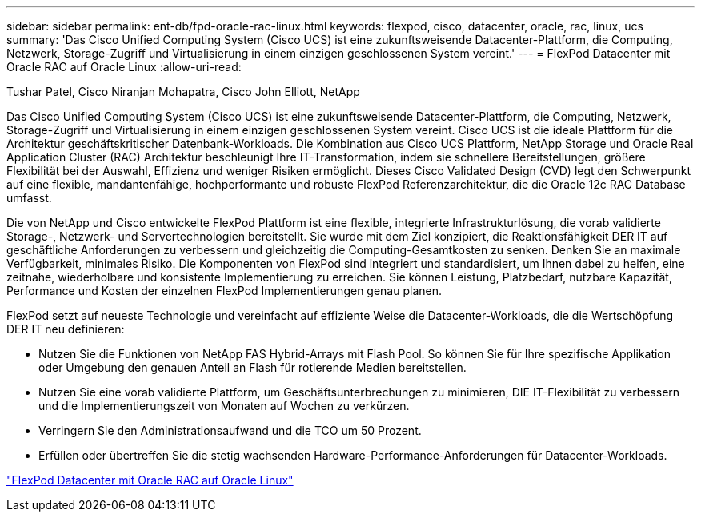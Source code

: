 ---
sidebar: sidebar 
permalink: ent-db/fpd-oracle-rac-linux.html 
keywords: flexpod, cisco, datacenter, oracle, rac, linux, ucs 
summary: 'Das Cisco Unified Computing System (Cisco UCS) ist eine zukunftsweisende Datacenter-Plattform, die Computing, Netzwerk, Storage-Zugriff und Virtualisierung in einem einzigen geschlossenen System vereint.' 
---
= FlexPod Datacenter mit Oracle RAC auf Oracle Linux
:allow-uri-read: 


Tushar Patel, Cisco Niranjan Mohapatra, Cisco John Elliott, NetApp

[role="lead"]
Das Cisco Unified Computing System (Cisco UCS) ist eine zukunftsweisende Datacenter-Plattform, die Computing, Netzwerk, Storage-Zugriff und Virtualisierung in einem einzigen geschlossenen System vereint. Cisco UCS ist die ideale Plattform für die Architektur geschäftskritischer Datenbank-Workloads. Die Kombination aus Cisco UCS Plattform, NetApp Storage und Oracle Real Application Cluster (RAC) Architektur beschleunigt Ihre IT-Transformation, indem sie schnellere Bereitstellungen, größere Flexibilität bei der Auswahl, Effizienz und weniger Risiken ermöglicht. Dieses Cisco Validated Design (CVD) legt den Schwerpunkt auf eine flexible, mandantenfähige, hochperformante und robuste FlexPod Referenzarchitektur, die die Oracle 12c RAC Database umfasst.

Die von NetApp und Cisco entwickelte FlexPod Plattform ist eine flexible, integrierte Infrastrukturlösung, die vorab validierte Storage-, Netzwerk- und Servertechnologien bereitstellt. Sie wurde mit dem Ziel konzipiert, die Reaktionsfähigkeit DER IT auf geschäftliche Anforderungen zu verbessern und gleichzeitig die Computing-Gesamtkosten zu senken. Denken Sie an maximale Verfügbarkeit, minimales Risiko. Die Komponenten von FlexPod sind integriert und standardisiert, um Ihnen dabei zu helfen, eine zeitnahe, wiederholbare und konsistente Implementierung zu erreichen. Sie können Leistung, Platzbedarf, nutzbare Kapazität, Performance und Kosten der einzelnen FlexPod Implementierungen genau planen.

FlexPod setzt auf neueste Technologie und vereinfacht auf effiziente Weise die Datacenter-Workloads, die die Wertschöpfung DER IT neu definieren:

* Nutzen Sie die Funktionen von NetApp FAS Hybrid-Arrays mit Flash Pool. So können Sie für Ihre spezifische Applikation oder Umgebung den genauen Anteil an Flash für rotierende Medien bereitstellen.
* Nutzen Sie eine vorab validierte Plattform, um Geschäftsunterbrechungen zu minimieren, DIE IT-Flexibilität zu verbessern und die Implementierungszeit von Monaten auf Wochen zu verkürzen.
* Verringern Sie den Administrationsaufwand und die TCO um 50 Prozent.
* Erfüllen oder übertreffen Sie die stetig wachsenden Hardware-Performance-Anforderungen für Datacenter-Workloads.


link:https://www.cisco.com/c/en/us/td/docs/unified_computing/ucs/UCS_CVDs/flexpod_orcrac_12c_bm.html["FlexPod Datacenter mit Oracle RAC auf Oracle Linux"^]
